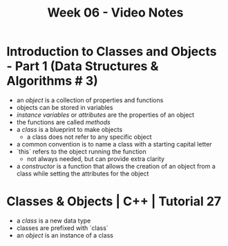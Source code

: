 #+TITLE: Week 06 - Video Notes

* Introduction to Classes and Objects - Part 1 (Data Structures & Algorithms # 3)
- an /object/ is a collection of properties and functions
- objects can be stored in variables
- /instance variables/ or /attributes/ are the properties of an object
- the functions are called /methods/
- a /class/ is a blueprint to make objects
  + a class does not refer to any specific object
- a common convention is to name a class with a starting capital letter
- `this` refers to the object running the function
  + not always needed, but can provide extra clarity
- a /constructor/ is a function that allows the creation of an object from a class while setting the attributes for the object
* Classes & Objects | C++ | Tutorial 27
- a /class/ is a new data type
- classes are prefixed with `class`
- an /object/ is an instance of a class
